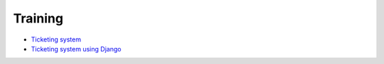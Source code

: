 Training
--------

- `Ticketing system <./ticketing-system.rst>`__
- `Ticketing system using Django <../frameworks/django/ticketing-system.rst>`__
